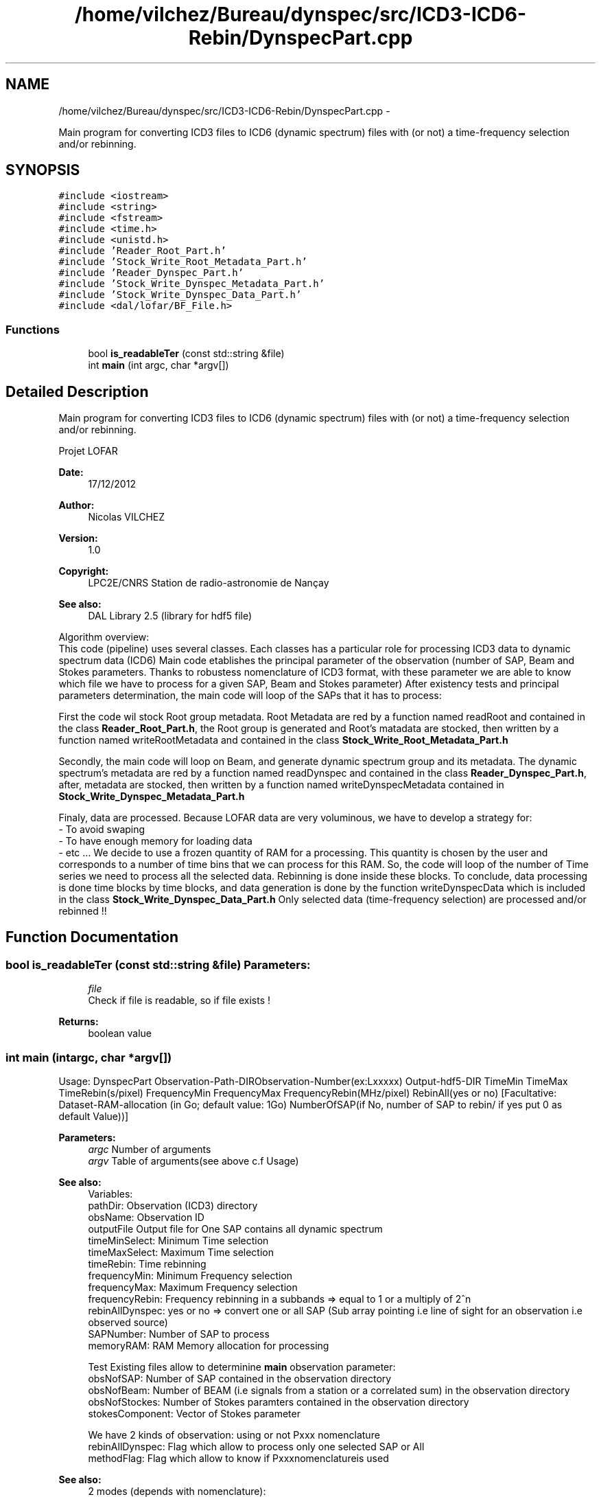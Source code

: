 .TH "/home/vilchez/Bureau/dynspec/src/ICD3-ICD6-Rebin/DynspecPart.cpp" 3 "Thu Jan 10 2013" "LOFAR-ICD3 Convertor with selection and/or rebinning" \" -*- nroff -*-
.ad l
.nh
.SH NAME
/home/vilchez/Bureau/dynspec/src/ICD3-ICD6-Rebin/DynspecPart.cpp \- 
.PP
Main program for converting ICD3 files to ICD6 (dynamic spectrum) files with (or not) a time-frequency selection and/or rebinning\&.  

.SH SYNOPSIS
.br
.PP
\fC#include <iostream>\fP
.br
\fC#include <string>\fP
.br
\fC#include <fstream>\fP
.br
\fC#include <time\&.h>\fP
.br
\fC#include <unistd\&.h>\fP
.br
\fC#include 'Reader_Root_Part\&.h'\fP
.br
\fC#include 'Stock_Write_Root_Metadata_Part\&.h'\fP
.br
\fC#include 'Reader_Dynspec_Part\&.h'\fP
.br
\fC#include 'Stock_Write_Dynspec_Metadata_Part\&.h'\fP
.br
\fC#include 'Stock_Write_Dynspec_Data_Part\&.h'\fP
.br
\fC#include <dal/lofar/BF_File\&.h>\fP
.br

.SS "Functions"

.in +1c
.ti -1c
.RI "bool \fBis_readableTer\fP (const std::string &file)"
.br
.ti -1c
.RI "int \fBmain\fP (int argc, char *argv[])"
.br
.in -1c
.SH "Detailed Description"
.PP 
Main program for converting ICD3 files to ICD6 (dynamic spectrum) files with (or not) a time-frequency selection and/or rebinning\&. 

Projet LOFAR
.PP
\fBDate:\fP
.RS 4
17/12/2012 
.RE
.PP
\fBAuthor:\fP
.RS 4
Nicolas VILCHEZ 
.RE
.PP
\fBVersion:\fP
.RS 4
1\&.0 
.RE
.PP
\fBCopyright:\fP
.RS 4
LPC2E/CNRS Station de radio-astronomie de Nançay 
.RE
.PP
\fBSee also:\fP
.RS 4
DAL Library 2\&.5 (library for hdf5 file)
.RE
.PP

.br
Algorithm overview: 
.br
This code (pipeline) uses several classes\&. Each classes has a particular role for processing ICD3 data to dynamic spectrum data (ICD6) Main code etablishes the principal parameter of the observation (number of SAP, Beam and Stokes parameters\&. Thanks to robustess nomenclature of ICD3 format, with these parameter we are able to know which file we have to process for a given SAP, Beam and Stokes parameter) After existency tests and principal parameters determination, the main code will loop of the SAPs that it has to process:
.PP
First the code wil stock Root group metadata\&. Root Metadata are red by a function named readRoot and contained in the class \fBReader_Root_Part\&.h\fP, the Root group is generated and Root's matadata are stocked, then written by a function named writeRootMetadata and contained in the class \fBStock_Write_Root_Metadata_Part\&.h\fP
.PP
Secondly, the main code will loop on Beam, and generate dynamic spectrum group and its metadata\&. The dynamic spectrum's metadata are red by a function named readDynspec and contained in the class \fBReader_Dynspec_Part\&.h\fP, after, metadata are stocked, then written by a function named writeDynspecMetadata contained in \fBStock_Write_Dynspec_Metadata_Part\&.h\fP
.PP
Finaly, data are processed\&. Because LOFAR data are very voluminous, we have to develop a strategy for: 
.br
 - To avoid swaping 
.br
 - To have enough memory for loading data 
.br
 - etc \&.\&.\&. We decide to use a frozen quantity of RAM for a processing\&. This quantity is chosen by the user and corresponds to a number of time bins that we can process for this RAM\&. So, the code will loop of the number of Time series we need to process all the selected data\&. Rebinning is done inside these blocks\&. To conclude, data processing is done time blocks by time blocks, and data generation is done by the function writeDynspecData which is included in the class \fBStock_Write_Dynspec_Data_Part\&.h\fP Only selected data (time-frequency selection) are processed and/or rebinned !! 
.SH "Function Documentation"
.PP 
.SS "bool \fBis_readableTer\fP (const std::string &file)"\fBParameters:\fP
.RS 4
\fIfile\fP 
.br
Check if file is readable, so if file exists ! 
.RE
.PP
\fBReturns:\fP
.RS 4
boolean value 
.RE
.PP

.SS "int \fBmain\fP (intargc, char *argv[])"
.br
Usage: DynspecPart Observation-Path-DIRObservation-Number(ex:Lxxxxx) Output-hdf5-DIR TimeMin TimeMax TimeRebin(s/pixel) FrequencyMin FrequencyMax FrequencyRebin(MHz/pixel) RebinAll(yes or no) [Facultative: Dataset-RAM-allocation (in Go; default value: 1Go) NumberOfSAP(if No, number of SAP to rebin/ if yes put 0 as default Value))]
.PP
\fBParameters:\fP
.RS 4
\fIargc\fP Number of arguments 
.br
\fIargv\fP Table of arguments(see above c\&.f Usage)
.RE
.PP

.br
\fBSee also:\fP
.RS 4
Variables: 
.br
pathDir: Observation (ICD3) directory 
.br
obsName: Observation ID 
.br
outputFile Output file for One SAP contains all dynamic spectrum 
.br
timeMinSelect: Minimum Time selection 
.br
timeMaxSelect: Maximum Time selection 
.br
timeRebin: Time rebinning 
.br
frequencyMin: Minimum Frequency selection 
.br
frequencyMax: Maximum Frequency selection 
.br
frequencyRebin: Frequency rebinning in a subbands => equal to 1 or a multiply of 2^n 
.br
rebinAllDynspec: yes or no => convert one or all SAP (Sub array pointing i\&.e line of sight for an observation i\&.e observed source) 
.br
SAPNumber: Number of SAP to process 
.br
memoryRAM: RAM Memory allocation for processing 
.br
 
.br
Test Existing files allow to determinine \fBmain\fP observation parameter: 
.br
obsNofSAP: Number of SAP contained in the observation directory 
.br
obsNofBeam: Number of BEAM (i\&.e signals from a station or a correlated sum) in the observation directory 
.br
obsNofStockes: Number of Stokes paramters contained in the observation directory 
.br
stokesComponent: Vector of Stokes parameter 
.br
 
.br
We have 2 kinds of observation: using or not Pxxx nomenclature 
.br
rebinAllDynspec: Flag which allow to process only one selected SAP or All 
.br
methodFlag: Flag which allow to know if Pxxxnomenclatureis used
.RE
.PP

.br
\fBSee also:\fP
.RS 4
2 modes (depends with nomenclature): 
.br
 
.br
 FIRST MODE: 
.br
Loop on SAPs 
.br
Root group generation => generation of the output file (*\&.h5) and its metadata 
.br
Loop on BEAMs 
.br
generation of a dynamic spectrum in the Root group and its metadata 
.br
Data processing for this dynamic spectrum 
.br
 
.br
 SECOND MODE: 
.br
(if Pxxx nomenclature is used:) Loop on SAPs 
.br
(if Pxxx nomenclature is used:) Loop on BEAMs 
.br
(if Pxxx nomenclature is used) Loop on differents Parts of the dynamic spectrum 
.br
(if Pxxx nomenclature is used) generation of a dynamic spectrum in the Root group and its metadata, One dynamic spectrum for each Part 
.br
(if Pxxx nomenclature is used) Data processing for this dynamic spectrum
.RE
.PP

.br
\fBReturns:\fP
.RS 4
ICD6files 
.RE
.PP

.SH "Author"
.PP 
Generated automatically by Doxygen for LOFAR-ICD3 Convertor with selection and/or rebinning from the source code\&.
